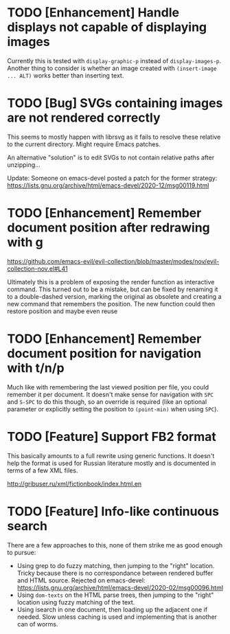 * TODO [Enhancement] Handle displays not capable of displaying images

Currently this is tested with =display-graphic-p= instead of
=display-images-p=.  Another thing to consider is whether an image
created with =(insert-image ... ALT)= works better than inserting
text.

* TODO [Bug] SVGs containing images are not rendered correctly

This seems to mostly happen with librsvg as it fails to resolve these
relative to the current directory.  Might require Emacs patches.

An alternative "solution" is to edit SVGs to not contain relative
paths after unzipping...

Update: Someone on emacs-devel posted a patch for the former strategy:
https://lists.gnu.org/archive/html/emacs-devel/2020-12/msg00119.html

* TODO [Enhancement] Remember document position after redrawing with g

https://github.com/emacs-evil/evil-collection/blob/master/modes/nov/evil-collection-nov.el#L41

Ultimately this is a problem of exposing the render function as
interactive command.  This turned out to be a mistake, but can be
fixed by renaming it to a double-dashed version, marking the original
as obsolete and creating a new command that remembers the position.
The new function could then restore position and maybe even reuse

* TODO [Enhancement] Remember document position for navigation with t/n/p

Much like with remembering the last viewed position per file, you
could remember it per document.  It doesn't make sense for navigation
with =SPC= and =S-SPC= to do this though, so an override is required
(like an optional parameter or explicitly setting the position to
=(point-min)= when using =SPC=).

* TODO [Feature] Support FB2 format

This basically amounts to a full rewrite using generic functions.  It
doesn't help the format is used for Russian literature mostly and is
documented in terms of a few XML files.

http://gribuser.ru/xml/fictionbook/index.html.en

* TODO [Feature] Info-like continuous search

There are a few approaches to this, none of them strike me as good
enough to pursue:

- Using grep to do fuzzy matching, then jumping to the "right"
  location.  Tricky because there is no correspondance between
  rendered buffer and HTML source.  Rejected on emacs-devel:
  https://lists.gnu.org/archive/html/emacs-devel/2020-02/msg00096.html
- Using =dom-texts= on the HTML parse trees, then jumping to the
  "right" location using fuzzy matching of the text.
- Using isearch in one document, then loading up the adjacent one if
  needed.  Slow unless caching is used and implementing that is
  another can of worms.
